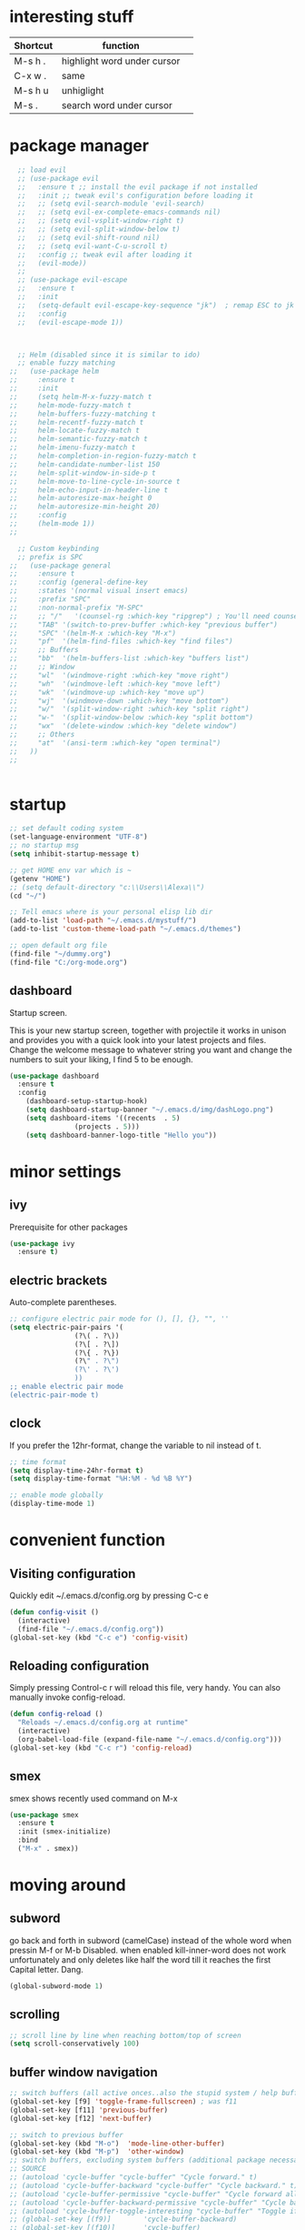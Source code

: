* interesting stuff 
| Shortcut | function                    | 
|----------+-----------------------------| 
| M-s h .  | highlight word under cursor | 
| C-x w .  | same                        | 
| M-s h u  | unhiglight                  | 
| M-s .    | search word under cursor    | 

* package manager
#+BEGIN_SRC emacs-lisp
    ;; load evil
    ;; (use-package evil
    ;;   :ensure t ;; install the evil package if not installed
    ;;   :init ;; tweak evil's configuration before loading it
    ;;   ;; (setq evil-search-module 'evil-search)
    ;;   ;; (setq evil-ex-complete-emacs-commands nil)
    ;;   ;; (setq evil-vsplit-window-right t)
    ;;   ;; (setq evil-split-window-below t)
    ;;   ;; (setq evil-shift-round nil)
    ;;   ;; (setq evil-want-C-u-scroll t)
    ;;   :config ;; tweak evil after loading it
    ;;   (evil-mode))
    ;; 
    ;; (use-package evil-escape
    ;;   :ensure t
    ;;   :init
    ;;   (setq-default evil-escape-key-sequence "jk")  ; remap ESC to jk
    ;;   :config
    ;;   (evil-escape-mode 1))



    ;; Helm (disabled since it is similar to ido)
    ;; enable fuzzy matching
  ;;   (use-package helm
  ;;     :ensure t
  ;;     :init
  ;;     (setq helm-M-x-fuzzy-match t
  ;;     helm-mode-fuzzy-match t
  ;;     helm-buffers-fuzzy-matching t
  ;;     helm-recentf-fuzzy-match t
  ;;     helm-locate-fuzzy-match t
  ;;     helm-semantic-fuzzy-match t
  ;;     helm-imenu-fuzzy-match t
  ;;     helm-completion-in-region-fuzzy-match t
  ;;     helm-candidate-number-list 150
  ;;     helm-split-window-in-side-p t
  ;;     helm-move-to-line-cycle-in-source t
  ;;     helm-echo-input-in-header-line t
  ;;     helm-autoresize-max-height 0
  ;;     helm-autoresize-min-height 20)
  ;;     :config
  ;;     (helm-mode 1))
  ;; 

    ;; Custom keybinding
    ;; prefix is SPC
  ;;   (use-package general
  ;;     :ensure t
  ;;     :config (general-define-key
  ;;     :states '(normal visual insert emacs)
  ;;     :prefix "SPC"
  ;;     :non-normal-prefix "M-SPC"
  ;;     ;; "/"   '(counsel-rg :which-key "ripgrep") ; You'll need counsel package for this
  ;;     "TAB" '(switch-to-prev-buffer :which-key "previous buffer")
  ;;     "SPC" '(helm-M-x :which-key "M-x")
  ;;     "pf"  '(helm-find-files :which-key "find files")
  ;;     ;; Buffers
  ;;     "bb"  '(helm-buffers-list :which-key "buffers list")
  ;;     ;; Window
  ;;     "wl"  '(windmove-right :which-key "move right")
  ;;     "wh"  '(windmove-left :which-key "move left")
  ;;     "wk"  '(windmove-up :which-key "move up")
  ;;     "wj"  '(windmove-down :which-key "move bottom")
  ;;     "w/"  '(split-window-right :which-key "split right")
  ;;     "w-"  '(split-window-below :which-key "split bottom")
  ;;     "wx"  '(delete-window :which-key "delete window")
  ;;     ;; Others
  ;;     "at"  '(ansi-term :which-key "open terminal")
  ;;   ))
  ;; 
  

#+END_SRC
* startup
#+BEGIN_SRC emacs-lisp
  ;; set default coding system
  (set-language-environment "UTF-8")
  ;; no startup msg  
  (setq inhibit-startup-message t)

  ;; get HOME env var which is ~
  (getenv "HOME")
  ;; (setq default-directory "c:\\Users\\Alexa\\")
  (cd "~/")

  ;; Tell emacs where is your personal elisp lib dir
  (add-to-list 'load-path "~/.emacs.d/mystuff/")
  (add-to-list 'custom-theme-load-path "~/.emacs.d/themes")

  ;; open default org file
  (find-file "~/dummy.org") 
  (find-file "C:/org-mode.org") 
#+END_SRC
** dashboard
Startup screen.

This is your new startup screen, together with projectile it works in unison and provides you with a quick look into your latest projects and files. Change the welcome message to whatever string you want and change the numbers to suit your liking, I find 5 to be enough.
#+BEGIN_SRC emacs-lisp
  (use-package dashboard
    :ensure t
    :config
      (dashboard-setup-startup-hook)
      (setq dashboard-startup-banner "~/.emacs.d/img/dashLogo.png")
      (setq dashboard-items '((recents  . 5)
			      (projects . 5)))
      (setq dashboard-banner-logo-title "Hello you"))
#+END_SRC

* minor settings
** ivy
Prerequisite for other packages
#+BEGIN_SRC emacs-lisp
  (use-package ivy
    :ensure t)
#+END_SRC
** electric brackets
Auto-complete parentheses.
#+BEGIN_SRC emacs-lisp
  ;; configure electric pair mode for (), [], {}, "", ''
  (setq electric-pair-pairs '(
			      (?\( . ?\))
			      (?\[ . ?\])
			      (?\{ . ?\})
			      (?\" . ?\")
			      (?\' . ?\')
			      ))
  ;; enable electric pair mode
  (electric-pair-mode t)
#+END_SRC
** clock
If you prefer the 12hr-format, change the variable to nil instead of t.
#+BEGIN_SRC emacs-lisp
  ;; time format
  (setq display-time-24hr-format t)
  (setq display-time-format "%H:%M - %d %B %Y")

  ;; enable mode globally 
  (display-time-mode 1)
#+END_SRC
* convenient function
** Visiting configuration
Quickly edit ~/.emacs.d/config.org by pressing C-c e
#+BEGIN_SRC emacs-lisp
  (defun config-visit ()
    (interactive)
    (find-file "~/.emacs.d/config.org"))
  (global-set-key (kbd "C-c e") 'config-visit)
#+END_SRC

** Reloading configuration
Simply pressing Control-c r will reload this file, very handy. You can also manually invoke config-reload.
#+BEGIN_SRC emacs-lisp
  (defun config-reload ()
    "Reloads ~/.emacs.d/config.org at runtime"
    (interactive)
    (org-babel-load-file (expand-file-name "~/.emacs.d/config.org")))
  (global-set-key (kbd "C-c r") 'config-reload)
#+END_SRC

** smex
smex shows recently used command on M-x
#+BEGIN_SRC emacs-lisp
  (use-package smex
    :ensure t
    :init (smex-initialize)
    :bind
    ("M-x" . smex))
#+END_SRC
* moving around
** subword
go back and forth in subword (camelCase) instead of the whole word when pressin M-f or M-b
Disabled. when enabled kill-inner-word does not work unfortunately and only deletes like half the word till it reaches the first Capital letter. Dang.

#+BEGIN_SRC emacs-lisp
  (global-subword-mode 1)
#+END_SRC
** scrolling
#+BEGIN_SRC emacs-lisp
    ;; scroll line by line when reaching bottom/top of screen
    (setq scroll-conservatively 100)
#+END_SRC
** buffer window navigation
#+begin_SRC emacs-lisp
    ;; switch buffers (all active onces..also the stupid system / help buffers
    (global-set-key [f9] 'toggle-frame-fullscreen) ; was f11
    (global-set-key [f11] 'previous-buffer)
    (global-set-key [f12] 'next-buffer)

    ;; switch to previous buffer
    (global-set-key (kbd "M-o")  'mode-line-other-buffer)
    (global-set-key (kbd "M-p")  'other-window)
    ;; switch buffers, excluding system buffers (additional package necessary)
    ;; SOURCE
    ;; (autoload 'cycle-buffer "cycle-buffer" "Cycle forward." t)
    ;; (autoload 'cycle-buffer-backward "cycle-buffer" "Cycle backward." t)
    ;; (autoload 'cycle-buffer-permissive "cycle-buffer" "Cycle forward allowing *buffers*." t)
    ;; (autoload 'cycle-buffer-backward-permissive "cycle-buffer" "Cycle backward allowing *buffers*." t)
    ;; (autoload 'cycle-buffer-toggle-interesting "cycle-buffer" "Toggle if this buffer will be considered." t)
    ;; (global-set-key [(f9)]        'cycle-buffer-backward)
    ;; (global-set-key [(f10)]       'cycle-buffer)
    ;; (global-set-key [(shift f9)]  'cycle-buffer-backward-permissive)
    ;; (global-set-key [(shift f10)] 'cycle-buffer-permissive)

    ;; source: https://www.emacswiki.org/emacs/CycleBuffer
    ;; (global-set-key [f11] 'cycle-buffer-backward)
    ;; (global-set-key [f12] 'cycle-buffer)
    ;; (global-set-key [S-f11] (lambda () (interactive) (kill-buffer nil)))
    ;; (global-set-key [S-f12] 'bury-buffer)
#+END_SRC
** which key
Shows documentation and gives suggestion when typing key.
#+BEGIN_SRC emacs-lisp
  ;; Which Key
  ;; shows options when pressing SPACE
  (use-package which-key
    :ensure t
    :init
    (setq which-key-separator " ")      ; SPACE
    (setq which-key-prefix-prefix "+")
    :config
    (which-key-mode 1))

#+END_SRC
* look
** theme
load theme
#+BEGIN_SRC emacs-lisp
  ;; Theme
  ;; (use-package doom-themes
  ;;   :ensure t
  ;;   :config
  ;;   (load-theme 'doom-one t))  ; select doom-one theme
  ;; (use-package zerodark-theme
  ;;   :ensure t
  ;;   :init
  ;;   (load-theme 'zerodark t))

  (use-package dracula-theme
    :ensure t
    :init
    (load-theme 'dracula t))
#+END_SRC
** beacon
#+BEGIN_SRC emacs-lisp
      ; show little flash where the cursor is when changing buffers
      (use-package beacon
	:ensure t
	:init
	(beacon-mode)1)
#+END_SRC
** bar
#+begin_src emacs-lisp
  ;; source https://huytd.github.io/emacs-from-scratch.html
  ;; Minimal UI
  (scroll-bar-mode -1)
  (tool-bar-mode   -1)
  (tooltip-mode    -1)
  (menu-bar-mode   t)

  ;; no sound
  (setq ring-bell-function 'ignore)
  ;; highlight current line
  (when window-system (global-hl-line-mode t))
  ;; use prettier symbols e.g. lambda on windows
  (when window-system (global-prettify-symbols-mode t))

  ;; Show matching parentheses
  (setq show-paren-delay 0)
  (show-paren-mode 1)
  ; default font
  (add-to-list 'default-frame-alist '(font . "Consolas-12"))
  ; default height and width on startup
  (add-to-list 'default-frame-alist '(height . 24))
  (add-to-list 'default-frame-alist '(width . 80))
  ;(add-to-list 'default-frame-alist '(fullscreen . maximized))

  ;; use y n instead of typing y or no
  (defalias 'yes-or-no-p 'y-or-n-p)





  ;; (custom-set-variables
  ;;  ;; custom-set-variables was added by Custom.
  ;;  ;; If you edit it by hand, you could mess it up, so be careful.
  ;;  ;; Your init file should contain only one such instance.
  ;;  ;; If there is more than one, they won't work right.
  ;;  '(global-linum-mode t)
  ;;  '(org-agenda-files (quote ("c:/0-AN/00-code/dummy.org")))
  ;;  '(org-startup-truncated t)
  ;;  '(package-selected-packages (quote (projectile helm ##)))
  ;;  '(show-paren-mode t))
  ;; (custom-set-faces
  ;;  ;; custom-set-faces was added by Custom.
  ;;  ;; If you edit it by hand, you could mess it up, so be careful.
  ;;  ;; Your init file should contain only one such instance.
  ;;  ;; If there is more than one, they won't work right.
  ;;  )


#+END_SRC

** rainbow hex
When hex number is typed, show color.
#+BEGIN_SRC emacs-lisp
  (use-package rainbow-mode
    :ensure t
    :init (rainbow-mode 1))
#+END_SRC
** rainbow brackets
Add color coded brackets to most programming modes.
#+BEGIN_SRC emacs-lisp
  (use-package rainbow-delimiters
    :ensure t
    :init
    (progn
      (add-hook 'prog-mode-hook 'rainbow-delimiters-mode)))
#+END_SRC

* ORG
** org-bullet
Disabled. Slows emacs down on Windows.
;; #+BEGIN_SRC emacs-lisp
;;   (use-package org-bullets
;;     :ensure t
;;     :config
;;     (add-hook 'org-mode-hook (lambda () (org-bullets-mode))))
;; #+END_SRC
** line break
line break mode
#+BEGIN_SRC emacs-lisp
  (add-hook 'org-mode-hook '(lambda () (visual-line-mode 1))) 
#+END_SRC

** timestamps
#+BEGIN_SRC emacs-lisp
  ;; add timestamp when switching to DONE 
  ;; source: https://orgmode.org/manual/Closing-items.html 
  (setq org-log-done 'time) 
  ;; add closing note and time stamp 
  ;; (setq org-log-done 'note)
#+END_SRC
To add timestamps everytime a TODO item is cycled put the following in your .org file.
To prompt message input when cycling put @ after it:
  CANCELLED(c@) 
To log state changes (when entered/left) add ! after it
  NOTHING(b!) 
E.g.
;#+SEQ_TODO: TODO(t) WAITING(w) | CANCELLED(c@) DONE(d!) 
** emacs-lisp-template
Hitting tab after an < el in an org-mode file will create a template for elisp insertion.
#+BEGIN_SRC emacs-lisp
  (add-to-list 'org-structure-template-alist
		 '("el" "#+BEGIN_SRC emacs-lisp\n?\n#+END_SRC"))
#+END_SRC
* helm
** ido
ido management works, might be faster than helm. not sure yet.
*** enable ido mode
 - ido allows to easier buffer file navigation
;; #+BEGIN_SRC emacs-lisp
;;   (setq ido-enable-flex-matching nil)
;;   ;; create new buffer if file does not exist
;;   (setq ido-create-new-buffer 'always)
;;   ;; use ido everywhere
;;   (setq ido-everywhere t)
;;   (ido-mode 1)
;; #+END_SRC
;; *** use vertical layout instead of horizontal
;; #+BEGIN_SRC emacs-lisp
;;   (use-package ido-vertical-mode
;;     :ensure t
;;     :init
;;     (ido-vertical-mode 1))
;;   ;; use C-n and C-p to move between elements in ido
;;   (setq ido-vertical-define-keys 'C-n-and-C-p-only)
;; #+END_SRC
;; *** switch buffer
;; Show 'small' buffer, navigate with C-n, C-p
;; #+BEGIN_SRC emacs-lisp
;;   (global-set-key (kbd "C-x C-b") 'ido-switch-buffer)
;; #+END_SRC
** helm
#+BEGIN_SRC emacs-lisp
  (use-package helm
    :ensure t
    :bind
    ("C-x C-f" . 'helm-find-files)
    ("C-x C-b" . 'helm-buffers-list)
    ("M-x" . 'helm-M-x)
    :config
    (defun daedreth/helm-hide-minibuffer ()
      (when (with-helm-buffer helm-echo-input-in-header-line)
	(let ((ov (make-overlay (point-min) (point-max) nil nil t)))
	  (overlay-put ov 'window (selected-window))
	  (overlay-put ov 'face
		       (let ((bg-color (face-background 'default nil)))
			 `(:background ,bg-color :foreground ,bg-color)))
	  (setq-local cursor-type nil))))
    (add-hook 'helm-minibuffer-set-up-hook 'daedreth/helm-hide-minibuffer)
    (setq helm-autoresize-max-height 0
	  helm-autoresize-min-height 40
	  helm-M-x-fuzzy-match t
	  helm-buffers-fuzzy-matching t
	  helm-recentf-fuzzy-match t
	  helm-semantic-fuzzy-match t
	  helm-imenu-fuzzy-match t
	  helm-split-window-in-side-p nil
	  helm-move-to-line-cycle-in-source nil
	  helm-ff-search-library-in-sexp t
	  helm-scroll-amount 8 
	  helm-echo-input-in-header-line t)
    :init
    (helm-mode 1))

  (require 'helm-config)    
  (helm-autoresize-mode 1)
  (define-key helm-find-files-map (kbd "C-b") 'helm-find-files-up-one-level)
  (define-key helm-find-files-map (kbd "C-f") 'helm-execute-persistent-action)
#+END_SRC
* buffers
** always kill current buffer
#+BEGIN_SRC emacs-lisp
  (defun kill-current-buffer ()
    (interactive)
    (kill-buffer (current-buffer))) ; kill current buffer
  ;; map function to key
  (global-set-key (kbd "C-x k") 'kill-current-buffer)
#+END_SRC
** enable ibuffer
better than default buffer managements. 
 - switches the current window to buffer window
 - navigate with n and p
 - mark buffer for deletion with d
 - execute deletion with x
#+BEGIN_SRC emacs-lisp
  (global-set-key (kbd "C-x b") 'ibuffer)

  ;; do not confirm deletes
  (setq ibuffer-expert t)
#+END_SRC
* avy
Character search visualized. 
 - type M-s and type a character
 - type resulting chars to go to location
#+BEGIN_SRC emacs-lisp 
  (use-package avy 
    :ensure t 
    :bind ("<f8>" . avy-goto-char)) 
#+END_SRC
* window-splitting
Split window and jump to new pane
#+BEGIN_SRC emacs-lisp
  ; function that does the following
  (defun split-and-follow-horizontally ()
    (interactive)
    (split-window-below) ; call split-window
    (balance-windows)    ; split windows evenly
    (other-window 1))    ; focus on next window

  ;; remap existing split shortcut to new function
  (global-set-key (kbd "C-x 2") 'split-and-follow-horizontally)

  ;; function that does the following
  (defun split-and-follow-vertically ()
    (interactive)
    (split-window-right) ; call split-window to the right
    (balance-windows)    ; split windows evenly
    (other-window 1))    ; focus on next window

  ;; remap existing split shortcut to new function
  (global-set-key (kbd "C-x 3") 'split-and-follow-vertically)
#+END_SRC
* kill ring
** Maximum number of entries
Default is 60. Now 100
#+BEGIN_SRC emacs-lisp
  (setq kill-ring-max 100)
#+END_SRC
** popup kill ring
With a simple M-y you can now browse your kill-ring like browsing autocompletion items. C-n and C-p totally work for this.
#+BEGIN_SRC emacs-lisp
  (use-package popup-kill-ring
    :ensure t
    :bind ("M-y" . popup-kill-ring))
#+END_SRC
* Modeline
The modeline is the heart of emacs, it offers information at all times, it’s persistent and verbose enough to gain a full understanding of modes and states you are in.

Due to the fact that we attempt to use emacs as a desktop environment replacement, and external bar showing the time, the battery percentage and more system info would be great to have. I have however abandoned polybar in favor of a heavily modified modeline, this offers me more space on the screen and better integration.

One modeline-related setting that is missing and is instead placed at the bottom is diminish.
** Spaceline as Modeline
I may not use spacemacs, since I do not like evil-mode and find spacemacs incredibly bloated and slow, however it would be stupid not to acknowledge the best parts about it, the theme and their modified powerline setup.

This enables spaceline, it looks better and works very well with my theme of choice.
#+BEGIN_SRC emacs-lisp
    (use-package spaceline
      :ensure t
      :config
      (require 'spaceline-config)
       ;; (setq spaceline-buffer-encoding-abbrev-p nil)
       ;; (setq spaceline-line-column-p nil)
      ;; (setq spaceline-line-p nil)
	(setq powerline-default-separator (quote arrow))
	(spaceline-spacemacs-theme)
	(spaceline-toggle-line-column-on))
#+END_SRC
** No separator! in Modeline
#+BEGIN_SRC emacs-lisp
  (setq powerline-default-separator nil)
#+END_SRC
** show lines and columns in Modeline
In lower bar column and lines are shown.
#+BEGIN_SRC emacs-lisp
  (setq line-number-mode t)
  (setq column-number-mode t)
#+END_SRC
* Search
#+BEGIN_SRC emacs-lisp
 (use-package swiper
   :ensure t
   :bind ("C-s" . 'swiper))
#+END_SRC
* Text manipulation
** mark multiple
This extension allows you to quickly mark the next occurence of a region and edit them all at once.
#+BEGIN_SRC emacs-lisp
  (use-package mark-multiple
    :ensure t
    :bind ("C-c q" . 'mark-next-like-this))
#+END_SRC
** kill whole word
"Kills the entire word your cursor is in. Equivalent to 'diw' in vim.
#+BEGIN_SRC emacs-lisp
  (defun m-kill-inner-word ()
    (interactive)
    (forward-char 1)
    (global-subword-mode -1)  ; disable camelCase backward
    (backward-word)           ; go back whole word
    (kill-word 1)             ; kill word from start to end
    (global-subword-mode 1))  ; enable camelCase back/forward
  ;; remap key to kill inner word
  (global-set-key (kbd "C-c w k") 'm-kill-inner-word)
#+END_SRC
** kill whole line
Delete whole line.
#+BEGIN_SRC emacs-lisp
  (global-set-key (kbd "C-c l k") 'kill-whole-line)
#+END_SRC
** copy whole word
Copy inner word.
#+BEGIN_SRC emacs-lisp
  (defun m-copy-whole-word ()
    (interactive)
    (save-excursion
      (forward-char 1)
      (global-subword-mode 1)  ; disable camelCase back/forward    
      (backward-word)          ; go back whole word
      (kill-word 1)            ; kill word to get it into kill bufer
      (global-subword-mode 1)  ; enable camelCase back/forward
      (yank)))                 ; yank word back
  (global-set-key (kbd "C-c w c") 'm-copy-whole-word)
#+END_SRC
** copy whole line
Like in vim yy.
#+BEGIN_SRC emacs-lisp
  (defun m-copy-whole-line ()
    "Copies line without \n and without regard for cursor position."
    (interactive)
    (save-excursion        ; save cursor location
      (kill-new            ; kill between..
       (buffer-substring
	(point-at-bol)     ; beginning of line
	(point-at-eol))))) ; end of line
  (global-set-key (kbd "C-c l c") 'm-copy-whole-line)
#+END_SRC

** hungry deletion
Delete large number of whitespace up to next non-whitespace char.
#+BEGIN_SRC emacs-lisp
  (use-package hungry-delete
    :ensure t
    :config
      (global-hungry-delete-mode))
#+END_SRC
** zap up to char
#+BEGIN_SRC emacs-lisp
    (global-set-key (kbd "M-z") 'zap-up-to-char)
#+END_SRC
** expand region
A pretty simple package, takes your cursor and semantically expands the region, so words, sentences, maybe the contents of some parentheses, it’s awesome, try it out.
#+BEGIN_SRC emacs-lisp
  (use-package expand-region
    :ensure t
    :bind ("C-q" . er/expand-region))
#+END_SRC
* projects and folder
** projectile
Project management
#+BEGIN_SRC emacs-lisp
  ;; enable projectile globally
  (use-package projectile
    :ensure t
    :init
    (setq projectile-require-project-root nil)
    :config
    (projectile-mode 1))

  (global-set-key (kbd "<f5>") 'projectile-compile-project)
#+END_SRC
** neo tree
#+BEGIN_SRC emacs-lisp
      ;; All The Icons 
      ;; for Neo tree
      (use-package all-the-icons :ensure t)

      ;; NeoTree
      ;; folder tree
      (use-package neotree
	:ensure t
	:bind (("<f7>" . neotree-toggle))
	:init
	(setq neo-theme (if (display-graphic-p) 'icons 'arrow)))

#+END_SRC
* File manager
[[https://www.emacswiki.org/emacs/Sunrise_Commander][Link to emacs wiki for sunrise commander]].
#+BEGIN_SRC emacs-lisp
;; repo http://joseito.republika.pl/sunrise-commander/ is down

;;  (use-package sunrise-commander
;;    :ensure t
;;    :init
;;      (use-package sunrise-x-buttons :ensure t)
;;      (use-package sunrise-x-modeline :ensure t)
;;      (setq sr-cursor-follows-mouse nil)
;;      (define-key sr-mode-map [mouse-1] nil)
;;      (define-key sr-mode-map [mouse-movement] nil)
;;    :bind ("s-t" . sunrise))
#+END_SRC
* auto completion
** company
I set the delay for company mode to kick in to half a second, I also make sure that it starts doing its magic after typing in only 2 characters.
I prefer C-n and C-p to move around the items, so I remap those accordingly.
#+BEGIN_SRC emacs-lisp
  (use-package company
    :ensure t
    :config
    (setq company-idle-delay 0)              ; no delay for auto complete
    (setq company-minimum-prefix-length 3)   ; auto complete after 3 char
    (add-hook 'after-init-hook 'global-company-mode))            ; enable globally

  (with-eval-after-load 'company
    ;(define-key company-active-map (kbd "M-n") nil)   ; disable M-n/p to move around
    ;(define-key company-active-map (kbd "M-p") nil)
    (define-key company-active-map (kbd "C-n") #'company-select-next)    ; move to next itme
    (define-key company-active-map (kbd "C-p") #'company-select-previous) ; move to previous item
    (define-key company-active-map (kbd "SPC") #'company-abort))
#+END_SRC

** company-irony
[[https://github.com/Sarcasm/irony-mode][Irony]] prerequesite (see also wind)
 - Clang must be installed ([[http://releases.llvm.org/download.html][link]]).
 - CMake >= 2.8.3
Installing auto complete can be a little complicated. Here are some help links
 - [[https://www.youtube.com/watch?v=XeWZfruRu6k][Uncle Daves Video - Emacs Tutorial 19 - Completion - Company for C/C++]]
 - [[https://legends2k.github.io/note/install-irony-win32/][Emacs C++ auto-complete setup on Windows]]
#+BEGIN_SRC emacs-lisp
  (with-eval-after-load 'company            ;; check whether company is loaded
    (add-hook 'c++-mode-hook 'company-mode)
    (add-hook 'c-mode-hook 'company-mode))

  ;; completes c headers
  (use-package company-c-headers
    :ensure t)

  ;; Completion backend for irony-mode
  (use-package company-irony
    :ensure t
    :config
    (setq company-backends '((company-c-headers
			      company-dabbrev-code
			      company-irony))))

  ;; A C/C++ minor mode powered by libclang
  ;; requires, CMake >= 2.8.3, ibclang
  (use-package irony
    :ensure t
    :config
    (add-hook 'c++-mode-hook 'irony-mode)
    (add-hook 'c-mode-hook 'irony-mode)
    (add-hook 'irony-mode-hook 'irony-cdb-autosetup-compile-options)) ;; setup clang in background

  ;; activate company mode in c files
#+END_SRC

* Programming
** yasnippet
enable snippet, not sure how it work atm
#+BEGIN_SRC emacs-lisp
    (use-package yasnippet
      :ensure t
      :config
	(use-package yasnippet-snippets
	  :ensure t)
	(yas-reload-all))

  ;;    (add-hook 'prog-mode-hook #'yas-minor-mode) ; for programming only 
  ;;    (yas-global-mode 1)) ; always enabled

  (add-hook 'c++-mode-hook 'yas-minor-mode)
  (add-hook 'c-mode-hook 'yas-minor-mode)
#+END_SRC
** flycheck
#+BEGIN_SRC emacs-lisp
  (use-package flycheck
    :ensure t)
#+END_SRC
